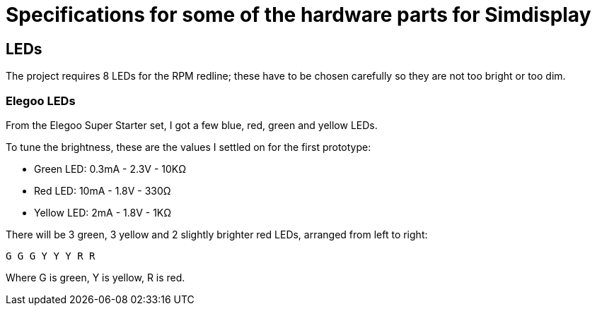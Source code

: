 = Specifications for some of the hardware parts for Simdisplay 

== LEDs
The project requires 8 LEDs for the RPM redline;
these have to be chosen carefully
so they are not too bright or too dim.

=== Elegoo LEDs
From the Elegoo Super Starter set,
I got a few blue, red, green and yellow LEDs.

To tune the brightness, these are the values I settled on for the first prototype:

* Green LED: 0.3mA - 2.3V - 10KΩ

* Red LED: 10mA - 1.8V - 330Ω

* Yellow LED: 2mA - 1.8V - 1KΩ

There will be 3 green, 3 yellow and 2 slightly brighter red LEDs, arranged from left to right:

`G G G Y Y Y R R`

Where G is green, Y is yellow, R is red.
